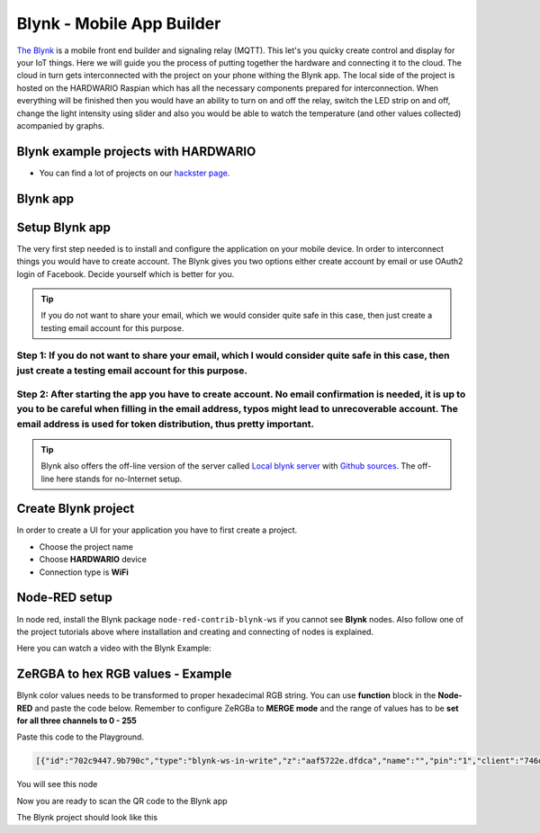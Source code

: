 ##########################
Blynk - Mobile App Builder
##########################

`The Blynk <http://www.blynk.cc/>`_ is a mobile front end builder and signaling relay (MQTT). This let's you quicky create control and display for your IoT things.
Here we will guide you the process of putting together the hardware and connecting it to the cloud.
The cloud in turn gets interconnected with the project on your phone withing the Blynk app.
The local side of the project is hosted on the HARDWARIO Raspian which has all the necessary components prepared for interconnection.
When everything will be finished then you would have an ability to turn on and off the relay, switch the LED strip on and off,
change the light intensity using slider and also you would be able to watch the temperature (and other values collected) acompanied by graphs.

*************************************
Blynk example projects with HARDWARIO
*************************************

- You can find a lot of projects on our `hackster page <https://www.hackster.io/hardwario/projects?category_id=299>`_.

*********
Blynk app
*********

.. thumbnail:: ../_static/integrations/blynk/blynk-for-mobile-applications-blynk.png
   :width: 100%
   :alt: Blynk App Example

***************
Setup Blynk app
***************

The very first step needed is to install and configure the application on your mobile device. In order to interconnect things you would have to create account.
The Blynk gives you two options either create account by email or use OAuth2 login of Facebook. Decide yourself which is better for you.

.. tip::

    If you do not want to share your email, which we would consider quite safe in this case, then just create a testing email account for this purpose.

Step 1: If you do not want to share your email, which I would consider quite safe in this case, then just create a testing email account for this purpose.
**********************************************************************************************************************************************************

Step 2: After starting the app you have to create account. No email confirmation is needed, it is up to you to be careful when filling in the email address, typos might lead to unrecoverable account. The email address is used for token distribution, thus pretty important.
********************************************************************************************************************************************************************************************************************************************************************************

.. tip::

    Blynk also offers the off-line version of the server called `Local blynk server <http://docs.blynk.cc/#blynk-server>`_
    with `Github sources <https://github.com/blynkkk/blynk-server>`_. The off-line here stands for no-Internet setup.

********************
Create Blynk project
********************

In order to create a UI for your application you have to first create a project.

- Choose the project name
- Choose **HARDWARIO** device
- Connection type is **WiFi**

**************
Node-RED setup
**************

In node red, install the Blynk package ``node-red-contrib-blynk-ws`` if you cannot see **Blynk** nodes.
Also follow one of the project tutorials above where installation and creating and connecting of nodes is explained.

Here you can watch a video with the Blynk Example:

.. raw:: html

    <iframe width="700" height="422" src="https://www.youtube.com/embed/cVC_tFuCYTM?list=PLfRfhTxkuiVw0s9UQ8x5irref-EBwOghF" frameborder="0" allow="accelerometer; autoplay; clipboard-write; encrypted-media; gyroscope; picture-in-picture" allowfullscreen></iframe>

**********************************
ZeRGBA to hex RGB values - Example
**********************************

Blynk color values needs to be transformed to proper hexadecimal RGB string. You can use **function** block in the **Node-RED** and paste the code below.
Remember to configure ZeRGBa to **MERGE mode** and the range of values has to be **set for all three channels to 0 - 255**

Paste this code to the Playground.

.. code-block:: json

    [{"id":"702c9447.9b790c","type":"blynk-ws-in-write","z":"aaf5722e.dfdca","name":"","pin":"1","client":"746d7fe1.2a0be","x":330,"y":280,"wires":[["4da0fdbd.a3c614"]]},{"id":"4da0fdbd.a3c614","type":"function","z":"aaf5722e.dfdca","name":"Convert to BC format","func":"var finalString = '\"#'\nvar colorToSave = \"\";\nmsg.arrayOfValues.forEach((color) => {\n    var carry = (parseInt(color)).toString(16)\n    if(carry.length == 1) carry = \"0\" + carry;\n    finalString += carry;\n    colorToSave += carry;\n});\n\nflow.set(\"color\", colorToSave);\n\nif((flow.get(\"ledstrip\")) == false){\n    msg.payload = '\"#000000(00)\"'\n}\nelse{\n    var white = flow.get(\"white\");\n    if(white == null) white = \"00\";\n    msg.payload = finalString + '(' + white + ')\"'; \n}\n\n\nmsg.topic = \"node/power-controller:0/led-strip/-/color/set\";\nreturn msg;\n","outputs":1,"noerr":0,"x":600,"y":280,"wires":[["a7ef9db0.cc602"]]},{"id":"a7ef9db0.cc602","type":"mqtt out","z":"aaf5722e.dfdca","name":"","topic":"","qos":"","retain":"","broker":"71afb0a.14d505","x":870,"y":420,"wires":[]},{"id":"b596fcc7.b5206","type":"blynk-ws-in-write","z":"aaf5722e.dfdca","name":"","pin":"4","client":"746d7fe1.2a0be","x":330,"y":460,"wires":[["80140f23.46bf6"]]},{"id":"80140f23.46bf6","type":"function","z":"aaf5722e.dfdca","name":"String to bool parser","func":"if(msg.payload == true)\n{\n    msg.payload = true;\n}\nelse{\n    msg.payload = false;\n}\nmsg.topic = \"node/power-controller:0/relay/-/state/set\";\nreturn msg;","outputs":1,"noerr":0,"x":600,"y":460,"wires":[["a7ef9db0.cc602"]]},{"id":"62416cd0.a6dbf4","type":"blynk-ws-in-write","z":"aaf5722e.dfdca","name":"","pin":"3","client":"746d7fe1.2a0be","x":330,"y":400,"wires":[["3bce27cc.257308"]]},{"id":"3bce27cc.257308","type":"function","z":"aaf5722e.dfdca","name":"Handler","func":"var lastColor = flow.get(\"color\")|| \"000000(00)\";\n\nif(msg.payload == false) {\n    msg.payload = '\"#000000(00)\"';\n    flow.set(\"ledstrip\", false);\n}\nelse {\n    msg.payload = '\"#' + '' + lastColor + '\"';\n    flow.set(\"ledstrip\", true);\n}\nmsg.topic = \"node/power-controller:0/led-strip/-/color/set\";\n\nreturn msg;","outputs":1,"noerr":0,"x":640,"y":400,"wires":[["a7ef9db0.cc602"]]},{"id":"d619d828.3e1bf8","type":"blynk-ws-in-write","z":"aaf5722e.dfdca","name":"","pin":"5","client":"746d7fe1.2a0be","x":330,"y":520,"wires":[["9b87dc69.53d55"]]},{"id":"e267bf2d.7e292","type":"blynk-ws-in-write","z":"aaf5722e.dfdca","name":"","pin":"6","client":"746d7fe1.2a0be","x":330,"y":580,"wires":[["81fcc52c.023c08"]]},{"id":"3121623b.8b75de","type":"blynk-ws-in-write","z":"aaf5722e.dfdca","name":"","pin":"2","client":"746d7fe1.2a0be","x":330,"y":340,"wires":[["99a36ea2.e29bf"]]},{"id":"9b87dc69.53d55","type":"function","z":"aaf5722e.dfdca","name":"Rainbow","func":"if(msg.payload == true && flow.get(\"ledstrip\")||true){\n    msg.payload = '{\"type\":\"rainbow\", \"wait\":50}';\n    msg.topic = \"node/power-controller:0/led-strip/-/effect/set\"   \n}\n\nreturn msg;","outputs":1,"noerr":0,"x":640,"y":520,"wires":[["a7ef9db0.cc602"]]},{"id":"81fcc52c.023c08","type":"function","z":"aaf5722e.dfdca","name":"Theater chase","func":"if(msg.payload == true && flow.get(\"ledstrip\")||true){\n    msg.payload = '{\"type\":\"theater-chase-rainbow\", \"wait\":50}';\n    msg.topic = \"node/power-controller:0/led-strip/-/effect/set\"   \n}\n\nreturn msg;","outputs":1,"noerr":0,"x":620,"y":580,"wires":[["a7ef9db0.cc602"]]},{"id":"99a36ea2.e29bf","type":"function","z":"aaf5722e.dfdca","name":"White color handler","func":"var carry = (parseInt(msg.payload)).toString(16)\nif(carry.length == 1) carry = \"0\" + carry;\n\nflow.set(\"white\", carry);\n\nvar color = flow.get(\"color\");\nif(color == null) color = \"000000\";\n\nmsg.payload = '\"#' + color +'(' + carry + ')\"';\nmsg.topic = \"node/power-controller:0/led-strip/-/color/set\";\nreturn msg;","outputs":1,"noerr":0,"x":610,"y":340,"wires":[["a7ef9db0.cc602"]]},{"id":"d40dc7b0.acf648","type":"blynk-ws-in-write","z":"aaf5722e.dfdca","name":"","pin":"7","client":"746d7fe1.2a0be","x":330,"y":640,"wires":[["a03ff4eb.de9fd8"]]},{"id":"a03ff4eb.de9fd8","type":"function","z":"aaf5722e.dfdca","name":"Brightness handler","func":"if(msg.payload == true && flow.get(\"ledstrip\")||true){\n    msg.payload = msg.payload;\n    msg.topic = \"node/power-controller:0/led-strip/-/brightness/set\"   \n}\n\nreturn msg;","outputs":1,"noerr":0,"x":610,"y":640,"wires":[["a7ef9db0.cc602"]]},{"id":"746d7fe1.2a0be","type":"blynk-ws-client","z":"","name":"","path":"ws://blynk-cloud.com/websockets","key":"","dbg_all":false,"dbg_read":false,"dbg_write":false,"dbg_notify":false,"dbg_mail":false,"dbg_prop":false,"dbg_low":false,"dbg_pins":""},{"id":"71afb0a.14d505","type":"mqtt-broker","z":"","broker":"127.0.0.1","port":"1883","clientid":"","usetls":false,"compatmode":true,"keepalive":"60","cleansession":true,"willTopic":"","willQos":"0","willPayload":"","birthTopic":"","birthQos":"0","birthPayload":""}]

You will see this node

.. thumbnail:: ../_static/integrations/blynk/node-red.png
   :width: 100%


Now you are ready to scan the QR code to the Blynk app

.. thumbnail:: ../_static/integrations/blynk/led-strip-blynk-qr.png
   :width: 40%


The Blynk project should look like this

.. thumbnail:: ../_static/integrations/blynk/led-strip-blynk-3.png
   :width: 35%

.. code-block:: javascript
    :linenos:

    var node = "generic-node:3"
    msg.topic = "node/" + node + "/led-strip/-/color/set";

    var r = Number(msg.arrayOfValues[0]).toString(16);
    var g = Number(msg.arrayOfValues[1]).toString(16);
    var b = Number(msg.arrayOfValues[2]).toString(16);

    r = (r.length < 2) ? "0" + r : r;
    g = (g.length < 2) ? "0" + g : g;
    b = (b.length < 2) ? "0" + b : b;

    msg.payload = "\"#" + r + g + b + "\"";

    return msg;
